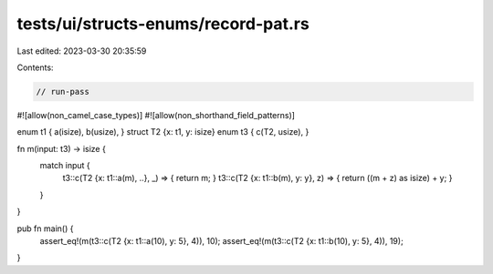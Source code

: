 tests/ui/structs-enums/record-pat.rs
====================================

Last edited: 2023-03-30 20:35:59

Contents:

.. code-block:: rs

    // run-pass
#![allow(non_camel_case_types)]
#![allow(non_shorthand_field_patterns)]

enum t1 { a(isize), b(usize), }
struct T2 {x: t1, y: isize}
enum t3 { c(T2, usize), }

fn m(input: t3) -> isize {
    match input {
      t3::c(T2 {x: t1::a(m), ..}, _) => { return m; }
      t3::c(T2 {x: t1::b(m), y: y}, z) => { return ((m + z) as isize) + y; }
    }
}

pub fn main() {
    assert_eq!(m(t3::c(T2 {x: t1::a(10), y: 5}, 4)), 10);
    assert_eq!(m(t3::c(T2 {x: t1::b(10), y: 5}, 4)), 19);
}


